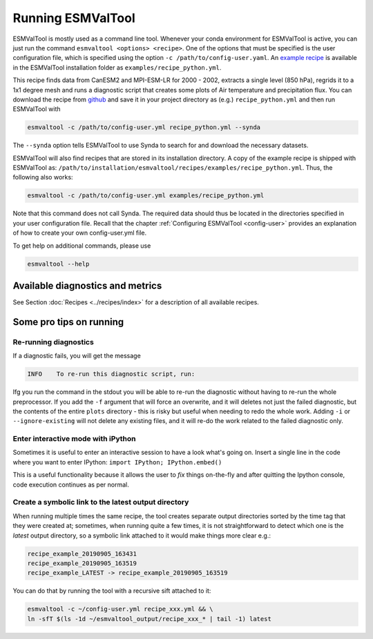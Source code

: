 .. _running:

******************
Running ESMValTool
******************

ESMValTool is mostly used as a command line tool. Whenever your
conda environment for ESMValTool is active, you can just run the command
``esmvaltool <options> <recipe>``. One of the options that must be specified
is the user configuration file, which is specified using the
option ``-c /path/to/config-user.yaml``. An
`example recipe <https://github.com/ESMValGroup/ESMValTool/blob/version2_development/esmvaltool/recipes/examples/recipe_python.yml>`_
is available in the ESMValTool installation folder as
``examples/recipe_python.yml``.

This recipe finds data from CanESM2 and MPI-ESM-LR for 2000 - 2002,
extracts a single level (850 hPa), regrids it to a 1x1 degree mesh and runs
a diagnostic script that creates some plots of Air temperature and
precipitation flux. You can download the recipe from
`github <https://github.com/ESMValGroup/ESMValTool/blob/version2_development/esmvaltool/recipes/examples/recipe_python.yml>`_
and save it in your project directory as (e.g.) ``recipe_python.yml``
and then run ESMValTool with

.. code:: bash

	esmvaltool -c /path/to/config-user.yml recipe_python.yml --synda

The ``--synda`` option tells ESMValTool to use Synda to search for and download
the necessary datasets.

ESMValTool will also find recipes that are stored in its installation directory.
A copy of the example recipe is shipped with ESMValTool as:
``/path/to/installation/esmvaltool/recipes/examples/recipe_python.yml``.
Thus, the following also works:

.. code:: bash

	esmvaltool -c /path/to/config-user.yml examples/recipe_python.yml

Note that this command does not call Synda. The required data should thus be
located in the directories specified in your user configuration file.
Recall that the chapter :ref:`Configuring ESMValTool <config-user>`
provides an explanation of how to create your own config-user.yml file.

To get help on additional commands, please use

.. code:: bash

	esmvaltool --help


Available diagnostics and metrics
=================================

See Section :doc:`Recipes <../recipes/index>` for a description of all
available recipes.


Some pro tips on running
========================

Re-running diagnostics
----------------------
If a diagnostic fails, you will get the message

.. code:: bash

   INFO    To re-run this diagnostic script, run:

Ifg you run the command in the stdout you will be able to re-run the
diagnostic without having to re-run the whole preprocessor. If you add the ``-f``
argument that will force an overwrite, and it will deletes not just the failed diagnostic,
but the contents of the entire ``plots`` directory - this is risky but useful when needing to
redo the whole work. Adding ``-i`` or ``--ignore-existing`` will not delete any existing files,
and it will re-do the work related to the failed diagnostic only.


Enter interactive mode with iPython
-----------------------------------
Sometimes it is useful to enter an interactive session to have a look what's going on.
Insert a single line in the code where you want to enter IPython:
``import IPython; IPython.embed()``

This is a useful functionality because it allows the user to `fix` things on-the-fly and after
quitting the Ipython console, code execution continues as per normal.


Create a symbolic link to the latest output directory
-----------------------------------------------------
When running multiple times the same recipe, the tool creates separate output directories
sorted by the time tag that they were created at; sometimes, when running quite a few times,
it is not straightforward to detect which one is the `latest` output directory, so a symbolic
link attached to it would make things more clear e.g.:

.. code:: bash

   recipe_example_20190905_163431
   recipe_example_20190905_163519
   recipe_example_LATEST -> recipe_example_20190905_163519


You can do that by running the tool with a recursive sift attached to it:

.. code:: bash

   esmvaltool -c ~/config-user.yml recipe_xxx.yml && \
   ln -sfT $(ls -1d ~/esmvaltool_output/recipe_xxx_* | tail -1) latest
